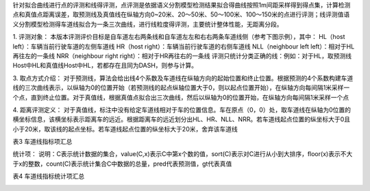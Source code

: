 
针对拟合曲线进行点的评测和线得评测，点评测是依据语义分割模型检测结果拟合得曲线按照1m间距采样得到得点集，计算检测点和真值点距离误差，取预测线及真值线在纵轴方向0~20米、20～50米、50～100米、100～150米的点进行评测；线评测值语义分割模型检测得车道线拟合为一条三次曲线，进行线粒度得评测，主要统计整体性能，无距离分段。

1. 评测对象：
本版本评测评价目标是自车道左右两条线和自车道左左和右右两条车道线侧（参考下图示例），其中：
HL（host left）：车辆当前行驶车道的左侧车道线
HR（host right）：车辆当前行驶车道的右侧车道线
NLL（neighbour left left）：相对于HL再往左的一条线
NRR（neighbour right  right）：相对于HR再往右的一条线
评测只统计分类正确的线：例如：对于HL，取预测线Host中HL和真值线Host中HL，若都存在且同为DASH，则参与计算。


.. image:: img.png



3. 取点方式介绍：
对于预测线，算法会给出线4个系数及车道线在纵轴方向的起始位置和终止位置。根据预测的4个系数构建车道线的三次曲线表示，以纵轴为0的位置开始（若预测线的起点纵轴位置大于0，则以起点位置开始），在纵轴方向每间隔1米采样一个点，直到终止位置。对于真值线，根据真值点拟合出三次曲线，然后以纵轴为0的位置开始，在纵轴方向每间隔1米采样一个点

4. 距离评测定义：
对于真值线，标注中没有给定车道线相对于车的位置信息。车在原点（0，0）处，取车道线在纵轴为0位置的横坐标信息，该横坐标表示距离车的远近。根据距离车的远近划分出HL、HR、NLL、NRR。若车道线起点位置的纵坐标大于0且小于20米，取该线的起点坐标。若车道线起点位置的纵坐标大于20米，舍弃该车道线

表3 车道线指标项汇总

.. image:: img_3.png

统计项：
说明：C表示统计数据的集合，value(C,x)表示C中第x个数的值，sort(C)表示对C进行从小到大排序，floor(x)表示不大于x的整数，count(C)表示统计集合C中数据的总量，pred代表预测值，gt代表真值

表4 车道线指标统计项汇总

.. image:: img_4.png


